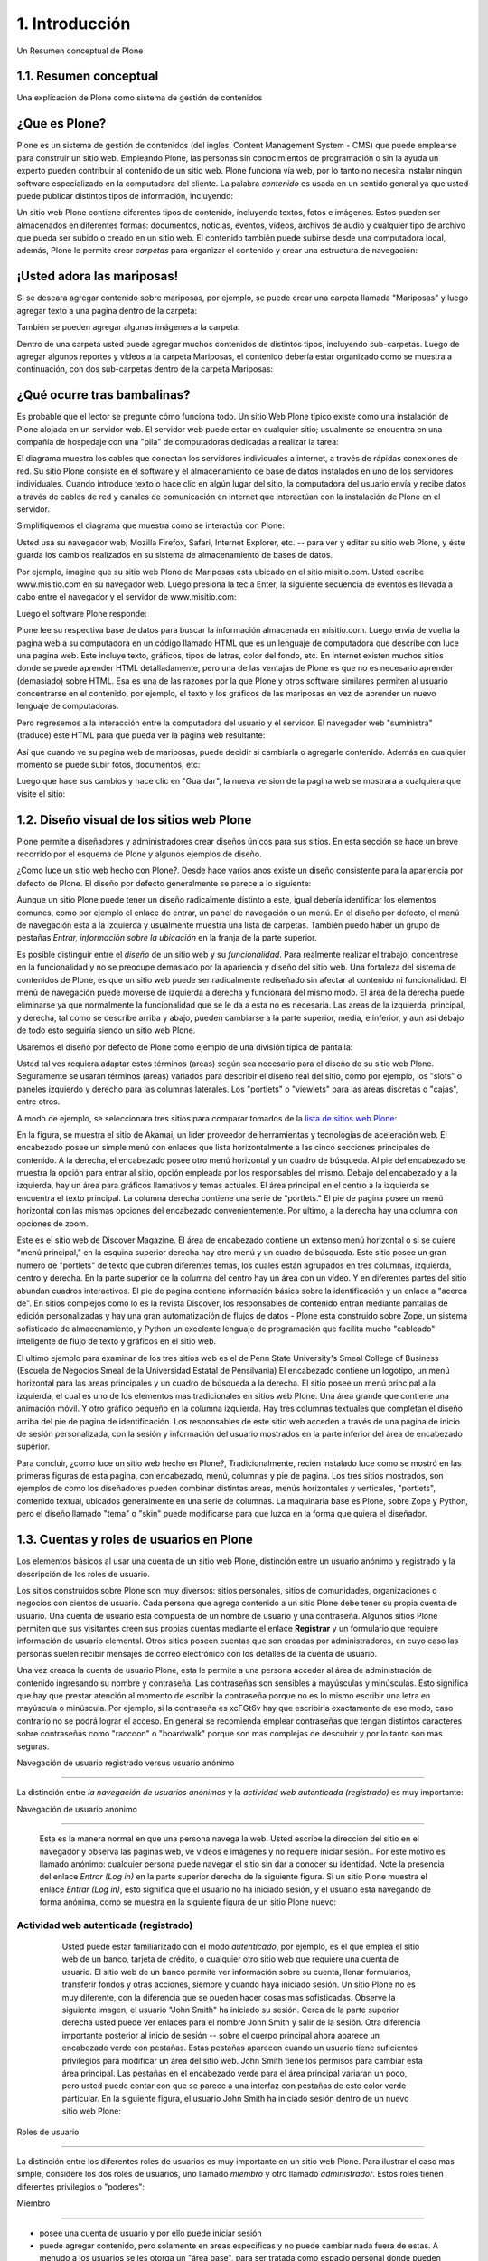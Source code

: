 .. highlight:: rest

.. _introduccion:

===============
1. Introducción
===============

Un Resumen conceptual de Plone


1.1. Resumen conceptual
=======================

Una explicación de Plone como sistema de gestión de contenidos


¿Que es Plone?
==============

Plone es un sistema de gestión de contenidos (del ingles, Content Management
System - CMS) que puede emplearse para construir un sitio web. Empleando
Plone, las personas sin conocimientos de programación o sin la ayuda un
experto pueden contribuir al contenido de un sitio web. Plone funciona vía
web, por lo tanto no necesita instalar ningún software especializado en la
computadora del cliente. La palabra *contenido* es usada en un sentido
general ya que usted puede publicar distintos tipos de información,
incluyendo:


.. image:: images/content_types_into_plone.png


Un sitio web Plone contiene diferentes tipos de contenido, incluyendo textos,
fotos e imágenes. Estos pueden ser almacenados en diferentes formas:
documentos, noticias, eventos, vídeos, archivos de audio y cualquier tipo de
archivo que pueda ser subido o creado en un sitio web. El contenido también
puede subirse desde una computadora local, además, Plone le permite crear
*carpetas* para organizar el contenido y crear una estructura de navegación:

.. image:: images/content_is_added_to_folders.png



¡Usted adora las mariposas!
==========================

Si se deseara agregar contenido sobre mariposas, por ejemplo, se puede crear
una carpeta llamada "Mariposas" y luego agregar texto a una pagina dentro de
la carpeta:



.. image:: images/butterflies_folder_text.png


También se pueden agregar algunas imágenes a la carpeta:

.. image:: images/butterflies_folder.png


Dentro de una carpeta usted puede agregar muchos contenidos de distintos
tipos, incluyendo sub-carpetas. Luego de agregar algunos reportes y vídeos a
la carpeta Mariposas, el contenido debería estar organizado como se muestra a
continuación, con dos sub-carpetas dentro de la carpeta Mariposas:

.. image:: images/folders_within_folders.png


¿Qué ocurre tras bambalinas?
============================

Es probable que el lector se pregunte cómo funciona todo. Un sitio Web
Plone típico existe como una instalación de Plone alojada en un
servidor web. El servidor web puede estar en cualquier sitio;
usualmente se encuentra en una compañía de hospedaje con una "pila" de
computadoras dedicadas a realizar la tarea:

.. image:: images/server_rack.png


El diagrama muestra los cables que conectan los servidores
individuales a internet, a través de rápidas conexiones de red. Su
sitio Plone consiste en el software y el almacenamiento de base de
datos instalados en uno de los servidores individuales. Cuando
introduce texto o hace clic en algún lugar del sitio, la computadora
del usuario envía y recibe datos a través de cables de red y canales
de comunicación en internet que interactúan con la instalación de
Plone en el servidor.

Simplifiquemos el diagrama que muestra como se interactúa con Plone:

.. image:: images/client_to_server_simple.png


Usted usa su navegador web; Mozilla Firefox, Safari, Internet Explorer, etc.
-- para ver y editar su sitio web Plone, y éste guarda los cambios realizados
en su sistema de almacenamiento de bases de datos.

Por ejemplo, imagine que su sitio web Plone de Mariposas esta ubicado en el
sitio misitio.com. Usted escribe www.misitio.com en su navegador web. Luego
presiona la tecla Enter, la siguiente secuencia de eventos es llevada a cabo
entre el navegador y el servidor de www.misitio.com:

.. image:: images/client_request.png

Luego el software Plone responde:

.. image:: images/server_response.png


Plone lee su respectiva base de datos para buscar la información almacenada
en misitio.com. Luego envía de vuelta la pagina web a su computadora en un
código llamado HTML que es un lenguaje de computadora que describe con luce
una pagina web. Este incluye texto, gráficos, tipos de letras, color del
fondo, etc. En Internet existen muchos sitios donde se puede aprender HTML
detalladamente, pero una de las ventajas de Plone es que no es necesario
aprender (demasiado) sobre HTML. Esa es una de las razones por la que Plone y
otros software similares permiten al usuario concentrarse en el contenido,
por ejemplo, el texto y los gráficos de las mariposas en vez de aprender un
nuevo lenguaje de computadoras.

Pero regresemos a la interacción entre la computadora del usuario y el
servidor. El navegador web "suministra" (traduce) este HTML para que pueda
ver la pagina web resultante:

.. image:: images/my_site_served.png


Así que cuando ve su pagina web de mariposas, puede decidir si cambiarla o
agregarle contenido. Además en cualquier momento se puede subir fotos,
documentos, etc:

.. image:: images/plone_donut.png


Luego que hace sus cambios y hace clic en "Guardar", la nueva version de la
pagina web se mostrara a cualquiera que visite el sitio:

.. image:: images/plone_donut_full.png


1.2. Diseño visual de los sitios web Plone
==========================================

Plone permite a diseñadores y administradores crear diseños únicos para sus
sitios. En esta sección se hace un breve recorrido por el esquema de Plone y
algunos ejemplos de diseño.

¿Como luce un sitio web hecho con Plone?. Desde hace varios anos existe un
diseño consistente para la apariencia por defecto de Plone. El diseño por
defecto generalmente se parece a lo siguiente:

.. image:: images/plone-default-design-areas.png
    :alt: plone-default-design-areas.png

Aunque un sitio Plone puede tener un diseño radicalmente distinto a este,
igual debería identificar los elementos comunes, como por ejemplo el enlace
de entrar, un panel de navegación o un menú. En el diseño por defecto, el
menú de navegación esta a la izquierda y usualmente muestra una lista de
carpetas. También puedo haber un grupo de pestañas *Entrar, información sobre
la ubicación* en la franja de la parte superior.

Es posible distinguir entre el *diseño* de un sitio web y su *funcionalidad*.
Para realmente realizar el trabajo, concentrese en la funcionalidad y no se
preocupe demasiado por la apariencia y diseño del sitio web. Una fortaleza
del sistema de contenidos de Plone, es que un sitio web puede ser
radicalmente rediseñado sin afectar al contenido ni funcionalidad. El menú de
navegación puede moverse de izquierda a derecha y funcionara del mismo modo.
El área de la derecha puede eliminarse ya que normalmente la funcionalidad
que se le da a esta no es necesaria. Las areas de la izquierda, principal, y
derecha, tal como se describe arriba y abajo, pueden cambiarse a la parte
superior, media, e inferior, y aun así debajo de todo esto seguiría siendo un
sitio web Plone.

Usaremos el diseño por defecto de Plone como ejemplo de una división típica
de pantalla:

.. image:: images/plonedefaultareaslabeled.png


Usted tal ves requiera adaptar estos términos (areas) según sea necesario
para el diseño de su sitio web Plone. Seguramente se usaran términos (areas)
variados para describir el diseño real del sitio, como por ejemplo, los
"slots" o paneles izquierdo y derecho para las columnas laterales. Los
"portlets" o "viewlets" para las areas discretas o "cajas", entre otros.

A modo de ejemplo, se seleccionara tres sitios para comparar tomados de la
`lista de sitios web Plone`_:

.. image:: images/akamaidesign.png

En la figura, se muestra el sitio de Akamai, un líder proveedor de
herramientas y tecnologías de aceleración web. El encabezado posee un simple
menú con enlaces que lista horizontalmente a las cinco secciones principales
de contenido. A la derecha, el encabezado posee otro menú horizontal y un
cuadro de búsqueda. Al pie del encabezado se muestra la opción para entrar al
sitio, opción empleada por los responsables del mismo. Debajo del encabezado
y a la izquierda, hay un área para gráficos llamativos y temas actuales. El
área principal en el centro a la izquierda se encuentra el texto principal.
La columna derecha contiene una serie de "portlets." El pie de pagina posee
un menú horizontal con las mismas opciones del encabezado convenientemente.
Por ultimo, a la derecha hay una columna con opciones de zoom.

.. image:: images/discoverdesign.png

Este es el sitio web de Discover Magazine. El área de encabezado contiene un
extenso menú horizontal o si se quiere "menú principal," en la esquina
superior derecha hay otro menú y un cuadro de búsqueda. Este sitio posee un
gran numero de "portlets" de texto que cubren diferentes temas, los cuales
están agrupados en tres columnas, izquierda, centro y derecha. En la parte
superior de la columna del centro hay un área con un vídeo. Y en diferentes
partes del sitio abundan cuadros interactivos. El pie de pagina contiene
información básica sobre la identificación y un enlace a "acerca de". En
sitios complejos como lo es la revista Discover, los responsables de
contenido entran mediante pantallas de edición personalizadas y hay una gran
automatización de flujos de datos - Plone esta construido sobre Zope, un
sistema sofisticado de almacenamiento, y Python un excelente lenguaje de
programación que facilita mucho "cableado" inteligente de flujo de texto y
gráficos en el sitio web.

.. image:: images/smealdesign.png

El ultimo ejemplo para examinar de los tres sitios web es el de Penn State
University's Smeal College of Business (Escuela de Negocios Smeal de la
Universidad Estatal de Pensilvania) El encabezado contiene un logotipo, un
menú horizontal para las areas principales y un cuadro de búsqueda a la
derecha. El sitio posee un menú principal a la izquierda, el cual es uno de
los elementos mas tradicionales en sitios web Plone. Una área grande que
contiene una animación móvil. Y otro gráfico pequeño en la columna izquierda.
Hay tres columnas textuales que completan el diseño arriba del pie de pagina
de identificación. Los responsables de este sitio web acceden a través de una
pagina de inicio de sesión personalizada, con la sesión y información del
usuario mostrados en la parte inferior del área de encabezado superior.

Para concluir, ¿como luce un sitio web hecho en Plone?, Tradicionalmente,
recién instalado luce como se mostró en las primeras figuras de esta pagina,
con encabezado, menú, columnas y pie de pagina. Los tres sitios mostrados,
son ejemplos de como los diseñadores pueden combinar distintas areas, menús
horizontales y verticales, "portlets", contenido textual, ubicados
generalmente en una serie de columnas. La maquinaria base es Plone, sobre
Zope y Python, pero el diseño llamado "tema" o "skin" puede modificarse para
que luzca en la forma que quiera el diseñador.


1.3. Cuentas y roles de usuarios en Plone
=========================================

Los elementos básicos al usar una cuenta de un sitio web Plone, distinción
entre un usuario anónimo y registrado y la descripción de los roles de
usuario.

Los sitios construidos sobre Plone son muy diversos: sitios personales,
sitios de comunidades, organizaciones o negocios con cientos de usuario. Cada
persona que agrega contenido a un sitio Plone debe tener su propia cuenta de
usuario. Una cuenta de usuario esta compuesta de un nombre de usuario y una
contraseña. Algunos sitios Plone permiten que sus visitantes creen sus
propias cuentas mediante el enlace **Registrar** y un formulario que requiere
información de usuario elemental. Otros sitios poseen cuentas que son creadas
por administradores, en cuyo caso las personas suelen recibir mensajes de
correo electrónico con los detalles de la cuenta de usuario.

Una vez creada la cuenta de usuario Plone, esta le permite a una persona
acceder al área de administración de contenido ingresando su nombre y
contraseña. Las contraseñas son sensibles a mayúsculas y minúsculas. Esto
significa que hay que prestar atención al momento de escribir la contraseña
porque no es lo mismo escribir una letra en mayúscula o minúscula. Por
ejemplo, si la contraseña es xcFGt6v hay que escribirla exactamente de ese
modo, caso contrario no se podrá lograr el acceso. En general se recomienda
emplear contraseñas que tengan distintos caracteres sobre contraseñas como
"raccoon" o "boardwalk" porque son mas complejas de descubrir y por lo tanto
son mas seguras.


Navegación de usuario registrado versus usuario anónimo

-----

La distinción entre *la navegación de usuarios anónimos* y la *actividad web
autenticada (registrado)* es muy importante:


Navegación de usuario anónimo

~~~~

     Esta es la manera normal en que una persona navega la web. Usted
     escribe la dirección del sitio en el navegador y observa las paginas
     web, ve vídeos e imágenes y no requiere iniciar sesión.. Por este motivo
     es llamado anónimo: cualquier persona puede navegar el sitio sin dar a
     conocer su identidad. Note la presencia del enlace *Entrar (Log in)* en
     la parte superior derecha de la siguiente figura. Si un sitio Plone
     muestra el enlace *Entrar (Log in)*, esto significa que el usuario no ha
     iniciado sesión, y el usuario esta navegando de forma anónima, como se
     muestra en la siguiente figura de un sitio Plone nuevo:

     .. image:: images/plonemain3.png



Actividad web autenticada (registrado)
~~~~~~~~~~~~~~~~~~~~~~~~~~~~~~~~~~~~~~

     Usted puede estar familiarizado con el modo *autenticado*, por
     ejemplo, es el que emplea el sitio web de un banco, tarjeta de crédito,
     o cualquier otro sitio web que requiere una cuenta de usuario. El sitio
     web de un banco permite ver información sobre su cuenta, llenar
     formularios, transferir fondos y otras acciones, siempre y cuando haya
     iniciado sesión. Un sitio Plone no es muy diferente, con la diferencia
     que se pueden hacer cosas mas sofisticadas. Observe la siguiente imagen,
     el usuario "John Smith" ha iniciado su sesión. Cerca de la parte
     superior derecha usted puede ver enlaces para el nombre John Smith y
     salir de la sesión. Otra diferencia importante posterior al inicio de
     sesión -- sobre el cuerpo principal ahora aparece un encabezado verde
     con pestañas. Estas pestañas aparecen cuando un usuario tiene
     suficientes privilegios para modificar un área del sitio web. John Smith
     tiene los permisos para cambiar esta área principal. Las pestañas en el
     encabezado verde para el área principal variaran un poco, pero usted
     puede contar con que se parece a una interfaz con pestañas de este color
     verde particular. En la siguiente figura, el usuario John Smith ha
     iniciado sesión dentro de un nuevo sitio web Plone:

    .. image:: images/plonemain3_002.png



Roles de usuario

----------------

La distinción entre los diferentes roles de usuarios es muy importante en un
sitio web Plone. Para ilustrar el caso mas simple, considere los dos roles de
usuarios, uno llamado *miembro* y otro llamado *administrador*. Estos roles
tienen diferentes privilegios o "poderes":


Miembro

~~~~~~~

-   posee una cuenta de usuario y por ello puede iniciar sesión
-   puede agregar contenido, pero solamente en areas especificas y no
    puede cambiar nada fuera de estas. A menudo a los usuarios se les otorga
    un "área base", para ser tratada como espacio personal donde pueden
    agregar contenido.

-   no pueden publicar contenido, lo que significa que no es visible a
    visitantes anónimos, incluso el mismo contenido que ellos agregaron. Una
    persona con el rol de Administrador debe aprobar el contenido para que
    sea publicado.



Administrador

~~~~~~~~~~~~~

-   posee una cuenta de usuario y por ello puede iniciar sesión
-   puede agregar contenido en cualquier parte del sitio y tiene
    privilegios para cambiar cualquier cosa
-   puede publicar cualquier contenido

Cuando usted obtiene una cuenta nueva en un sitio web Plone, se le debería
dar información de las areas donde tiene privilegios para agregar contenido
una vez haya iniciado sesión. Si esto ocurre y el usuario abre la carpeta
donde tiene tales privilegios, en la parte superior del contenido se deben
visualizar pestañas de color verde con los nombres *Contenidos*, *Vista*,
*Editar*, Reglas, *Compartir*, e *Historia*:

.. image:: images/editstriptabs.png


Si se hace clic en ellas es posible explorar las diferencias entre una y
otra, de todas maneras aquí están las descripciones para ayudarlo a empezar:

-   *Contenidos* - muestra una lista con los elementos que contenidos en
    la carpeta

-   *Vista* - muestra la vista que un usuario anónimo visualizara

-   *Editar* - cambia el panel a una vista de edición

-   *Reglas* - muestra un panel para controlar como son creados y
    administrados los elementos

-   *Compartir* - muestra un panel para establecer permisos para que
    otros usuarios puedan ver y editar el contenido
-   *Histórico* - muestra la bitácora de cambios realizados en un
    elemento


Debajo de las pestañas en la parte baja del encabezado verde puede ver varios
menús *Mostrar, Agregar elemento y Estado*:

.. image:: images/editstripmenus.png


Explore estos también. Aquí están las descripciones básicas de estos menús:

-   *Mostrar* - permite seleccionar el tipo de vista (lista de elementos,
    vista de resumen, etc.)
-   *Agregar elemento* - muestra un menú con los diferentes elementos de
    contenidos que se pueden agregar (imágenes, paginas, carpetas, etc.)

-   *Estado* - permite cambiar el estado de publicación del elemento
    actual (privado, borrador publico, publico, etc.)

Estos menús y pestañas son los medios principales para interactuar con Plone.
A medida que usted aprenda mas sobre administrar un sitio web Plone, mas
familiar le resultaran los procesos.




1.4. Iniciar de sesión
=

Que esperar cuando usted inicia sesión en un sitio Plone

Cuando usted visita un sitio web Plone de forma anónima o se la ha dado la
dirección web para mantenimiento del sitio, aparecerá un botón *Entrar*
similar al siguiente:

.. image:: images/log-in.png
    :alt: log-in.png


Luego de hacer clic en el botón *Entrar*, vera un panel donde debe escribir
el nombre de usuario y contraseña:



.. image:: images/loginform.png


Luego de iniciar sesión en un sitio web Plone el usuario vera su nombre,
usualmente en la parte superior de la pantalla debajo del encabezado. Si hace
clic en su nombre usted accederá a sus preferencias personales, texto de
presentación del usuario, etc.


1.5. Configurando sus preferencias de usuario
=============================================

Luego de iniciar sesión en el sitio web Plone, usted puede cambiar sus
preferencias personales por información sobre su identidad y elegir las
configuraciones del sitio web.

Luego de iniciar sesión, su nombre completo sera colocado en la parte derecha
del encabezado. Haga clic en su nombre para ir a su área personal llamada
cuadro de mando:

.. image:: images/loggedinstrip.png


Usted podrá ver su panel cuadro de mando**:

.. image:: images/dashboardjohnsmith.png


Cuando usted inicia sesión por primera vez, su cuadro de mando estará vacío,
como lo indica el mensaje. Los Portlets son "vistas" especificas de
diferentes tipos de contenidos. Usted puede elegir cuales Portlets quiere en
su cuadro de mando, haciendo clic en la pestaña *Editar*, pero en un segundo
llegaremos allí. Primero veamos el enlace de *Perfil* y *Preferencias
Personales* en las esquina superior derecha. Al hacer clic en el enlace
"Perfil" se abre un panel que muestra su fotografía de perfil personal si ha
subido alguna:



.. image:: images/profilejohnsmith.html


Después de crear contenido en el sitio web, usted puede volver aquí, para ver
todo correctamente listado. La pestaña *Editar* del perfil o el enlace de
*Preferencias Personales* discutido anteriormente, mostraran el panel de "mis
preferencias":

.. image:: images/dashboardpersonalprefs.png


Los campos de entrada incluyen:

-   *Nombre Completo *- Si su nombre es común, incluya la primera inicial
    o segundo nombre completo.

-   *Correo* - REQUERIDO - Usted podrá recibir correos electrónicos del
    sistema del sitio web, o de una tabla de mensajes si se encuentra
    instalada, entre otros. Cuando un elemento es obligatorio, a pequeño
    cuadrado rojo sera mostrado al lado del elemento.

-   Caja de texto de *Localización** *- Este es el nombre de su ciudad,
    pueblo, estado, provincia o de donde sea que provenga*.
*
-   Menú de selección para *preferencias del idioma* - Plone sobresale al
    ofrecer soporte multilingüe.

-   Caja de texto de *Biografía* - Introduzca una corta descripción de
    usted mismo. Aproximadamente de un párrafo de largo.

-   Dirección de la *Pagina personal* - Si usted tiene su propio sitio
    web o un área para compartir fotos en un sitio web, en este caso,
    introduzca la dirección del sitio web aquí si así lo desea, para que la
    gente pueda saber mas sobre usted.

-   Menú de selección para *Editor de Contenido* - Usted tiene la opción
    de usar Kupu, el cual le permite editar paginas web con una linda
    interfaz gráfica o usando un panel de edición, el cual es bueno si usted
    esta acostumbrado a escribir paginas web usando HTML (El "código" básico
    de las paginas web). La configuración por defecto usa Kupu el cual es
    asumido en este manual de usuario.
-   Casilla de comprobación para *Habilitar edición externa* - Este es el
    encendido y apagado de un editor "externo", si alguno ha sido instalado
    por el administrador del sito web. El uso de un editor "externo" es
    principalmente para diseñadores web y programadores quienes logran
    realizar mas editando el código mismo, pero estos pueden ser usados para
    la creación de paginas web en gran volumen usando lenguajes de marcado
    especializados. (No se preocupe por esto, si no ha escuchado nada de su
    administrador del sitio).

-   Casilla de comprobación para *Habilitar el listado de búsquedas* -
    Desmarque esto, si usted *no* quiere ser listado en las búsquedas.
    Normalmente debería mantener esto marcado, ya que mantener comunicación
    abierta es un objetivo importante para la mayoría de sitios Web Plone.

-   *Foto* del avatar - La fotografía podrá aparecer como una pequeña
    imagen o imagen de tamaño miniatura, entonces es mejor usar una imagen de
    su rostro o una por encima del torso.


Usted puede cambiar sus preferencias cuando lo desee.


1.6. Su cuadro de mando
=======================

Un usuario de Plone tiene un "cuadro de mando" personal a través del cual
personaliza su interfaz de usuario.

Plone tiene algunas "vistas" de noticias, eventos, cambios en elementos
recientes y mas. Estas vistas están en zonas rectangulares separadas llamadas
Portlets. Piense en un Porlet como la vista de una ventana de un tipo
especifico de contenido. Por ejemplo, el Portlet de noticias ofrece vistas de
elementos de noticias recientemente publicados.

Usted controla que Porlets ve en su cuadro de control., y donde están
colocados. La siguiente captura de pantalla muestra lo que el usuario
Elizabeth Smith podrá ver luego de iniciar sesión y hacer clic en su nombre
en la parte superior derecha para ir a su área personal:

.. image:: images/dashboard.png


El cuadro de control aparece vacío para nuevos usuarios.

Al Hacer clic en la pestaña de editar del cuadro de control, se mostraran los
Porlets que ya han sido asignados.. El cuadro de control de arriba esta
vacío, porque aquí no hay contenido disponible para mostrar en los Portlets
de este nuevo sitio web. Aquí están los Portlets por defecto:

.. image:: images/dashboardedit.png

Usted ve los Portlets de *Noticias* y *Eventos* en la columna totalmente a la
izquierda, los Portlets de *Elementos recientes* en la segunda columna, y el
portlet de la *lista de revisiones* en la columna derecha. La tercera columna
no tiene un Portlet asignado.

Una nueva cuenta de usuario en un sitio web Plone básico puede tener un
cuadro de mando como el mostrado, pero para un sitio web que ha sido
personalizado con funcionalidades de agregados, pueden haber mas Portlets
para elegir, y el cuadro de mando podrá iniciar con mas listados en las
columnas.. Por ejemplo, podrían haber Portlets para "clima actual",
"acciones", "cita del día", entre otras, dependiendo de que esta instalado en
el sitio (estos elementos requieren de un software personalizado).
Dependiendo de que esta instalado en el sitio, el usuario puede personalizar
lo que quiera ver en los portlets y la ubicación de estos en las cuatro
columnas.

Entonces, para los usuarios típicos de Plone el cuadro de mando podría
iniciar con los Portlets mostrados anteriormente y luego serian "poblados" de
noticias, eventos, u otros elementos añadidos al sitio web.

.. _lista de sitios web Plone: http://plone.net/sites
